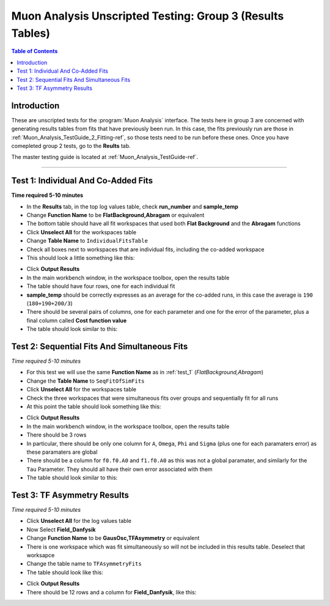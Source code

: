 .. _Muon_Analysis_TestGuide_3_Results-ref:

==========================================================
Muon Analysis Unscripted Testing: Group 3 (Results Tables)
==========================================================

.. contents:: Table of Contents
    :local:
    
Introduction
------------

These are unscripted tests for the :program:`Muon Analysis` interface.
The tests here in group 3 are concerned with generating results tables from 
fits that have previously been run. In this case, the fits previously run are 
those in :ref:`Muon_Analysis_TestGuide_2_Fitting-ref`, so those tests need to 
be run before these ones. Once you have comepleted group 2 tests, go to the 
**Reults** tab.

The master testing guide is located at :ref:`Muon_Analysis_TestGuide-ref`.

-----------

.. _test_1:

Test 1: Individual And Co-Added Fits
------------------------------------

**Time required 5-10 minutes**

- In the **Results** tab, in the top log values table, check **run_number** 
  and **sample_temp**
- Change **Function Name** to be **FlatBackground,Abragam** or equivalent
- The bottom table should have all fit workspaces that used both 
  **Flat Background** and the **Abragam** functions
- Click **Unselect All** for the workspaces table
- Change **Table Name** to ``IndividualFitsTable``
- Check all boxes next to workspaces that are individual fits, including the 
  co-added workspace
- This should look a little something like this:

.. image:: /images/MuonAnalysisTests/results_test1_table.png
	:align: center
	:alt: results_test1_table.png
	:width: 600

- Click **Output Results**
- In the main workbench window, in the workspace toolbox, open the results 
  table
- The table should have four rows, one for each individual fit
- **sample_temp** should be correctly expresses as an average for the co-added 
  runs, in this case the average is ``190`` (``180+190+200/3``)
- There should be several pairs of columns, one for each parameter and one for 
  the error of the parameter, plus a final column called 
  **Cost function value**
- The table should look similar to this:

.. image:: /images/MuonAnalysisTests/results_test1.png
  :align: center

Test 2: Sequential Fits And Simultaneous Fits
---------------------------------------------

*Time required 5-10 minutes*

- For this test we will use the same **Function Name** as in :ref:`test_1` 
  (*FlatBackground,Abragam*)
- Change the **Table Name** to ``SeqFitOfSimFits``
- Click **Unselect All** for the workspaces table
- Check the three workspaces that were simultaneous fits over groups and 
  sequentially fit for all runs
- At this point the table should look something like this:

.. image:: /images/MuonAnalysisTests/results_test2_table.png
	:align: center
	:alt: results_test2_table.png
	:width: 600
	
- Click **Output Results**
- In the main workbench window, in the workspace toolbox, open the results 
  table
- There should be 3 rows
- In particular, there should be only one column for ``A``, ``Omega``, ``Phi`` 
  and ``Sigma`` (plus one for each paramaters error) as these paramaters are 
  global
- There should be a column for ``f0.f0.A0`` and ``f1.f0.A0`` as this was not 
  a global paramater, and similarly for the ``Tau`` Parameter. They should all 
  have their own error associated with them
- The table should look similar to this:

.. image:: /images/MuonAnalysisTests/results_test2.png
  :align: center
	:alt: results_test2.png
	:width: 600
  
Test 3: TF Asymmetry Results
----------------------------

*Time required 5-10 minutes*

- Click **Unselect All** for the log values table
- Now Select **Field_Danfysik**
- Change **Function Name** to be **GausOsc,TFAsymmetry** or equivalent
- There is one workspace which was fit simultaneously so will not be included 
  in this results table. Deselect that worksapce
- Change the table name to ``TFAsymmetryFits``
- The table should look like this:

.. image:: /images/MuonAnalysisTests/results_test3_table.png
	:align: center
	:alt: results_test3_table.png
	:width: 600

- Click **Output Results**
- There should be 12 rows and a column for **Field_Danfysik**, like this:

.. image:: /images/MuonAnalysisTests/results_test3.png
	:align: center
	:alt: results_test3.png
	:width: 600


